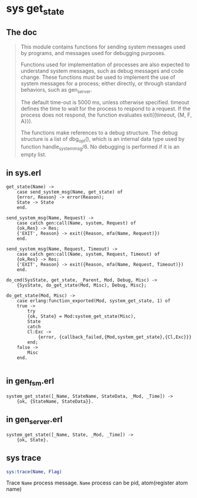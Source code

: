 * sys get_state
:PROPERTIES:
:CUSTOM_ID: sys-get_state
:END:
** The doc
:PROPERTIES:
:CUSTOM_ID: the-doc
:END:

#+begin_quote
This module contains functions for sending system messages used by
programs, and messages used for debugging purposes.

Functions used for implementation of processes are also expected to
understand system messages, such as debug messages and code change.
These functions must be used to implement the use of system messages for
a process; either directly, or through standard behaviors, such as
gen_server.

The default time-out is 5000 ms, unless otherwise specified. timeout
defines the time to wait for the process to respond to a request. If the
process does not respond, the function evaluates exit({timeout, {M, F,
A}}).

The functions make references to a debug structure. The debug structure
is a list of dbg_opt(), which is an internal data type used by function
handle_system_msg/6. No debugging is performed if it is an empty list.

#+end_quote

** in sys.erl
:PROPERTIES:
:CUSTOM_ID: in-sys.erl
:END:
#+begin_example
get_state(Name) ->
    case send_system_msg(Name, get_state) of
    {error, Reason} -> error(Reason);
    State -> State
    end.

send_system_msg(Name, Request) ->
    case catch gen:call(Name, system, Request) of
    {ok,Res} -> Res;
    {'EXIT', Reason} -> exit({Reason, mfa(Name, Request)})
    end.

send_system_msg(Name, Request, Timeout) ->
    case catch gen:call(Name, system, Request, Timeout) of
    {ok,Res} -> Res;
    {'EXIT', Reason} -> exit({Reason, mfa(Name, Request, Timeout)})
    end.

do_cmd(SysState, get_state, _Parent, Mod, Debug, Misc) ->
    {SysState, do_get_state(Mod, Misc), Debug, Misc};

do_get_state(Mod, Misc) ->
    case erlang:function_exported(Mod, system_get_state, 1) of
    true ->
        try
        {ok, State} = Mod:system_get_state(Misc),
        State
        catch
        Cl:Exc ->
            {error, {callback_failed,{Mod,system_get_state},{Cl,Exc}}}
        end;
    false ->
        Misc
    end.

#+end_example

** in gen_fsm.erl
:PROPERTIES:
:CUSTOM_ID: in-gen_fsm.erl
:END:
#+begin_example
system_get_state([_Name, StateName, StateData, _Mod, _Time]) ->
    {ok, {StateName, StateData}}.
#+end_example

** in gen_server.erl
:PROPERTIES:
:CUSTOM_ID: in-gen_server.erl
:END:
#+begin_example
system_get_state([_Name, State, _Mod, _Time]) ->
    {ok, State}.
#+end_example

** sys trace
:PROPERTIES:
:CUSTOM_ID: sys-trace
:END:
#+begin_src erlang
sys:trace(Name, Flag)
#+end_src

Trace =Name= process message. =Name= process can be pid, atom(register
atom name)
